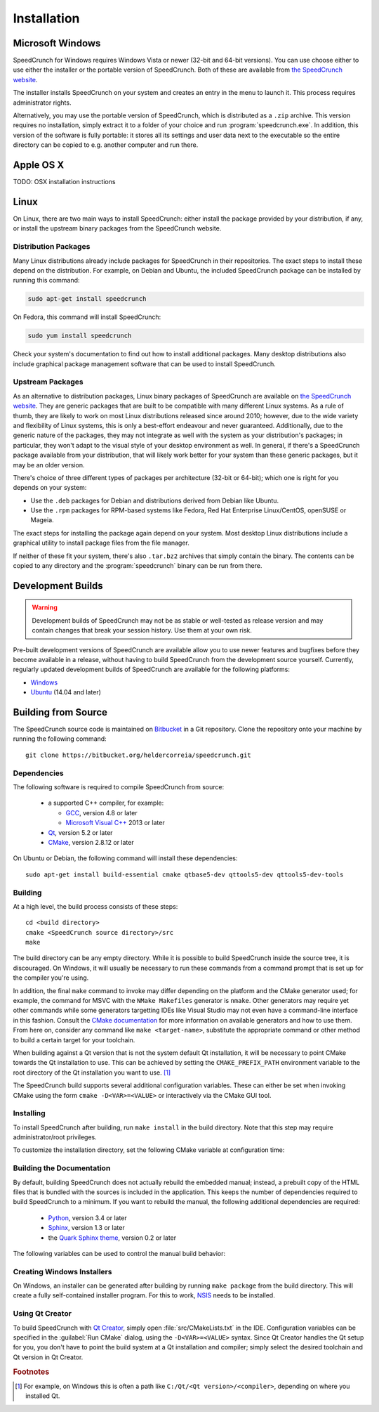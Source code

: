 Installation
============

Microsoft Windows
-----------------

SpeedCrunch for Windows requires Windows Vista or newer (32-bit and 64-bit versions).
You can use choose either to use either the installer or the portable
version of SpeedCrunch. Both of these are available from `the SpeedCrunch website <sc_>`_.

.. _sc: http://speedcrunch.org

The installer installs SpeedCrunch on your system and creates an entry in the menu
to launch it. This process requires administrator rights.

Alternatively, you may use the portable version of SpeedCrunch, which is distributed
as a ``.zip`` archive. This version requires no installation, simply extract it to
a folder of your choice and run :program:`speedcrunch.exe`. In addition, this version of
the software is fully portable: it stores all its settings and user data next to the
executable so the entire directory can be copied to e.g. another computer and run
there.


Apple OS X
----------

TODO: OSX installation instructions


Linux
-----

On Linux, there are two main ways to install SpeedCrunch: either install the package
provided by your distribution, if any, or install the upstream binary packages from
the SpeedCrunch website.


Distribution Packages
+++++++++++++++++++++

Many Linux distributions already include packages for SpeedCrunch in their repositories. The
exact steps to install these depend on the distribution. For example, on Debian and
Ubuntu, the included SpeedCrunch package can be installed by running this command:

.. code-block:: shell

   sudo apt-get install speedcrunch

On Fedora, this command will install SpeedCrunch:

.. code-block:: shell

   sudo yum install speedcrunch

Check your system's documentation to find out how to install additional packages.
Many desktop distributions also include graphical package management software that
can be used to install SpeedCrunch.


Upstream Packages
+++++++++++++++++

As an alternative to distribution packages, Linux binary packages of SpeedCrunch are
available on `the SpeedCrunch website <sc_>`_. They are generic packages that are built
to be compatible with many different Linux systems. As a rule of thumb, they are likely
to work on most Linux distributions released since around 2010; however, due to the
wide variety and flexibility of Linux systems, this is only a best-effort endeavour and
never guaranteed. Additionally, due to the generic nature of the packages, they may not
integrate as well with the system as your distribution's packages; in particular, they
won't adapt to the visual style of your desktop environment as well. In general, if there's
a SpeedCrunch package available from your distribution, that will likely work better for
your system than these generic packages, but it may be an older version.

.. _sc: http://speedcrunch.org

There's choice of three different types of packages per architecture (32-bit or 64-bit); which
one is right for you depends on your system:

* Use the ``.deb`` packages for Debian and distributions derived from Debian like Ubuntu.
* Use the ``.rpm`` packages for RPM-based systems like Fedora, Red Hat Enterprise Linux/CentOS, openSUSE or Mageia.

The exact steps for installing the package again depend on your system. Most desktop Linux distributions
include a graphical utility to install package files from the file manager.

If neither of these fit your system, there's also ``.tar.bz2`` archives that simply contain
the binary. The contents can be copied to any directory and the :program:`speedcrunch` binary
can be run from there.


Development Builds
------------------

.. warning::

   Development builds of SpeedCrunch may not be as stable or well-tested as release version
   and may contain changes that break your session history. Use them at your own risk.

Pre-built development versions of SpeedCrunch are available allow you to use newer features
and bugfixes before they become available in a release, without having to build SpeedCrunch
from the development source yourself. Currently, regularly updated
development builds of SpeedCrunch are available for the following platforms:

* `Windows <dev-win_>`_
* `Ubuntu <dev-ubuntu_>`_ (14.04 and later)

.. _dev-win: https://github.com/Tey/speedcrunch-nightlies/tree/master/win32
.. _dev-ubuntu: https://code.launchpad.net/~fkrull/+archive/ubuntu/speedcrunch-daily



Building from Source
--------------------

The SpeedCrunch source code is maintained on `Bitbucket`_ in a Git repository. Clone
the repository onto your machine by running the following command::

    git clone https://bitbucket.org/heldercorreia/speedcrunch.git

.. _Bitbucket: https://bitbucket.org/heldercorreia/speedcrunch


Dependencies
++++++++++++

The following software is required to compile SpeedCrunch from source:

 * a supported C++ compiler, for example:

   - `GCC <gcc_>`_, version 4.8 or later
   - `Microsoft Visual C++ <msvc_>`_ 2013 or later

 * `Qt <qt_>`_, version 5.2 or later
 * `CMake <cmake_>`_, version 2.8.12 or later
 
.. _gcc: https://gcc.gnu.org
.. _msvc: http://visualstudio.com
.. _qt: http://qt.io
.. _cmake: http://cmake.org


On Ubuntu or Debian, the following command will install these dependencies::

    sudo apt-get install build-essential cmake qtbase5-dev qttools5-dev qttools5-dev-tools


Building
++++++++

At a high level, the build process consists of these steps::

    cd <build directory>
    cmake <SpeedCrunch source directory>/src
    make

The build directory can be any empty directory. While it is possible to build SpeedCrunch
inside the source tree, it is discouraged. On Windows, it will usually be necessary
to run these commands from a command prompt that is set up for the compiler you're using.

In addition, the final ``make`` command to invoke may differ depending on the platform
and the CMake generator used; for example, the command for MSVC with the
``NMake Makefiles`` generator is ``nmake``. Other
generators may require yet other commands while some generators targetting IDEs like
Visual Studio may not even have a command-line interface in this fashion. Consult the
`CMake documentation <cmake_doc_generators_>`_ for more information on available generators
and how to use them. From here on, consider any command like ``make <target-name>``, substitute
the appropriate command or other method to build a certain target for your toolchain.

.. _cmake_doc_generators: https://cmake.org/cmake/help/latest/manual/cmake-generators.7.html

When building against a Qt version that is not the system default Qt installation,
it will be necessary to point CMake towards the
Qt installation to use. This can be achieved by setting the ``CMAKE_PREFIX_PATH``
environment variable to the root directory of the Qt installation you want to use. [#f1]_

The SpeedCrunch build supports several additional configuration variables. These can
either be set when invoking CMake using the form ``cmake -D<VAR>=<VALUE>`` or interactively
via the CMake GUI tool.

.. index::
   pair: PORTABLE_SPEEDCRUNCH; CMake variable

.. describe:: PORTABLE_SPEEDCRUNCH

   When set to ``on``, SpeedCrunch is built in portable mode: all settings will be
   stored in the same directory as the executable.


Installing
++++++++++

To install SpeedCrunch after building, run ``make install`` in the
build directory. Note that this step may require administrator/root privileges.

To customize the installation directory, set the following CMake variable at configuration
time:

.. index::
   pair: CMAKE_INSTALL_PREFIX; CMake variable

.. describe:: CMAKE_INSTALL_PREFIX

   Set the installation prefix for the ``install`` target.


Building the Documentation
++++++++++++++++++++++++++

By default, building SpeedCrunch does not actually rebuild the embedded manual; instead,
a prebuilt copy of the HTML files that is bundled with the sources is included in the application. This keeps
the number of dependencies required to build SpeedCrunch to a minimum. If you
want to rebuild the manual, the following additional dependencies are required:

 * `Python <py_>`_, version 3.4 or later
 * `Sphinx <sphinx_>`_, version 1.3 or later
 * the `Quark Sphinx theme <quark_>`_, version 0.2 or later

.. _py: http://python.org
.. _sphinx: http://sphinx-doc.org
.. _quark: https://pypi.python.org/pypi/quark-sphinx-theme


The following variables can be used to control the manual build behavior:

.. _var_rebuild_manual:

.. index::
   pair: REBUILD_MANUAL; CMake variable

.. describe:: REBUILD_MANUAL

   Set this to true to automatically rebuild the manual as part of the SpeedCrunch build.
   Otherwise the bundled prebuilt copy is used instead. Note that this setting does not update
   the prebuilt manual; see :ref:`the documentation guide <update_prebuilt_manual>` on how
   to do that.


.. index::
   pair: PYTHON_EXECUTABLE; CMake variable

.. describe:: PYTHON_EXECUTABLE

   The path of the Python executable used for running additional build scripts. Normally,
   this is determined automatically and doesn't need to be changed.


.. index::
   pair: QCOLLECTIONGENERATOR_EXECUTABLE; CMake variable

.. describe:: QCOLLECTIONGENERATOR_EXECUTABLE

   The path to the :program:`qcollectiongenerator` program used to generate the bundled
   documentation. Normally, this is automatically set to the :program:`qcollectiongenerator`
   binary included with Qt and doesn't need to be changed.


.. index::
   pair: SPHINX_EXECUTABLE; CMake variable

.. describe:: SPHINX_EXECUTABLE

   The path to the :program:`sphinx-build` executable. This is often determined
   automatically, but it may be necessary to override it in some cases.


Creating Windows Installers
+++++++++++++++++++++++++++

On Windows, an installer can be generated after building by running ``make package``
from the build directory. This will create a fully self-contained installer program.
For this to work, `NSIS <nsis_>`_ needs to be installed.

.. _nsis: http://nsis.sourceforge.net


Using Qt Creator
++++++++++++++++

To build SpeedCrunch with `Qt Creator <qtc_>`_, simply open :file:`src/CMakeLists.txt` in the
IDE. Configuration variables can be specified in the :guilabel:`Run CMake` dialog,
using the ``-D<VAR>=<VALUE>`` syntax. Since Qt Creator handles the Qt setup for you,
you don't have to point the build system at a Qt installation and compiler; simply select
the desired toolchain and Qt version in Qt Creator.

.. _qtc: http://qt.io/ide



.. rubric:: Footnotes

.. [#f1] For example, on Windows this is often a path like ``C:/Qt/<Qt version>/<compiler>``, depending
         on where you installed Qt.
